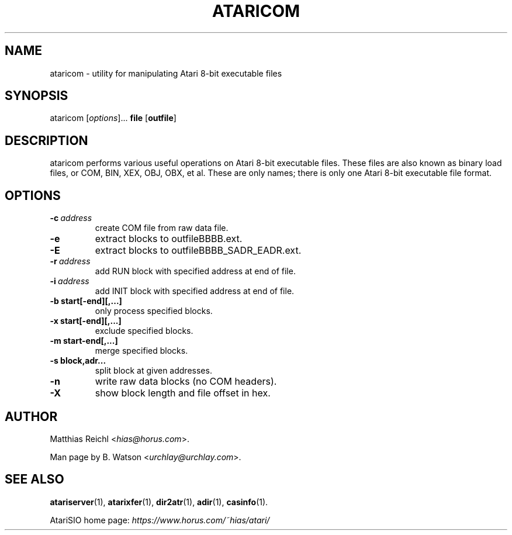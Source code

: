 .\" Man page generated from reStructuredText.
.
.
.nr rst2man-indent-level 0
.
.de1 rstReportMargin
\\$1 \\n[an-margin]
level \\n[rst2man-indent-level]
level margin: \\n[rst2man-indent\\n[rst2man-indent-level]]
-
\\n[rst2man-indent0]
\\n[rst2man-indent1]
\\n[rst2man-indent2]
..
.de1 INDENT
.\" .rstReportMargin pre:
. RS \\$1
. nr rst2man-indent\\n[rst2man-indent-level] \\n[an-margin]
. nr rst2man-indent-level +1
.\" .rstReportMargin post:
..
.de UNINDENT
. RE
.\" indent \\n[an-margin]
.\" old: \\n[rst2man-indent\\n[rst2man-indent-level]]
.nr rst2man-indent-level -1
.\" new: \\n[rst2man-indent\\n[rst2man-indent-level]]
.in \\n[rst2man-indent\\n[rst2man-indent-level]]u
..
.TH "ATARICOM" 1 "2022-07-14" "0.30-210714" "HiassofT Atari 8-bit Tools"
.SH NAME
ataricom \- utility for manipulating Atari 8-bit executable files
.\" RST source for ataricom(1) man page. Convert with:
.
.\" rst2man.py ataricom.rst > ataricom.1
.
.\" rst2man.py comes from the SBo development/docutils package.
.
.SH SYNOPSIS
.sp
ataricom [\fIoptions\fP]... \fBfile\fP [\fBoutfile\fP]
.SH DESCRIPTION
.sp
ataricom performs various useful operations on Atari 8\-bit executable
files. These files are also known as binary load files, or COM, BIN,
XEX, OBJ, OBX, et al. These are only names; there is only one Atari
8\-bit executable file format.
.SH OPTIONS
.INDENT 0.0
.TP
.BI \-c \ address
create COM file from raw data file.
.TP
.B  \-e
extract blocks to outfileBBBB.ext.
.TP
.B  \-E
extract blocks to outfileBBBB_SADR_EADR.ext.
.TP
.BI \-r \ address
add RUN block with specified address at end of file.
.TP
.BI \-i \ address
add INIT block with specified address at end of file.
.UNINDENT
.INDENT 0.0
.TP
.B \-b start[\-end][,...]
only process specified blocks.
.TP
.B \-x start[\-end][,...]
exclude specified blocks.
.TP
.B \-m start\-end[,...]
merge specified blocks.
.TP
.B \-s block,adr...
split block at given addresses.
.UNINDENT
.INDENT 0.0
.TP
.B  \-n
write raw data blocks (no COM headers).
.TP
.B  \-X
show block length and file offset in hex.
.UNINDENT
.SH AUTHOR
.sp
Matthias Reichl <\fI\%hias@horus.com\fP>.
.sp
Man page by B. Watson <\fI\%urchlay@urchlay.com\fP>.
.SH SEE ALSO
.sp
\fBatariserver\fP(1), \fBatarixfer\fP(1), \fBdir2atr\fP(1), \fBadir\fP(1), \fBcasinfo\fP(1).
.sp
AtariSIO home page: \fI\%https://www.horus.com/~hias/atari/\fP
.\" Generated by docutils manpage writer.
.
